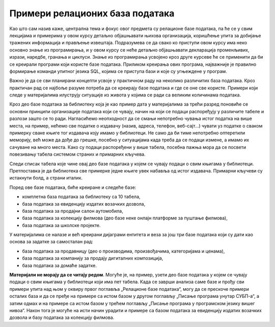 Примери релационих база података
================================

Као што сам назив каже, централна тема и фокус овог предмета су релационе базе података, па ће се у свим лекцијама и примерима у овом курсу детаљно објашњавати њихова организација, коришћење упита за добијање тражених информација и прављење извештаја. Подразумева се да свако ко приступи овом курсу има неко основно знање из програмирања, и у овом курсу се неће детаљно објашњавати декларација променљивих, изрази, наредбе, гранања и циклуси. Знање из програмирања усвојено кроз друге курсеве ће се применити да би се креирали програми који користе базе података. Приликом креирања ових програма, најважније је правилно формирање команди упитног језика SQL, којима се приступа бази и које су угњеждене у програм.

Важно је да се сви планирани концепти усвоје у практичном раду на неколико различитих база података. Кроз практичан рад се најбоље разуме потреба да се креирају базе података и где се оне све користе. Примери који следе у материјалима илуструју ситуације из живота у којима се ради са великим количинама података.

Кроз део базе података за библиотеку која је као пример дата у материјалима за трећи разред поновиће се основни принципи организације података који се чувају, начин на који се подаци распоређују у различите табеле и разлози зашто се то ради. Нагласићемо неопходност да се смањи непотребно чувања истог податка на више места, на пример, нећемо све податке о издавачу (назив, адреса, телефон, веб-сајт...) чувати уз податке о сваком примерку сваке књиге тог издавача коју имамо у библиотеци. Не само да би тиме непотребно оптеретили меморију, већ може да дође до грешке, посебно у ситуацијама када треба да се подаци измене, а имамо их сачуване на много места. Како су подаци распоређени у више табела, посебна пажња мора да се посвети повезивању табела системом страних и примарних кључева.

Следи списак табела које чине овај део базе података у којем се чувају подаци о свим књигама у библиотеци. Претпоставка је да библиотека све примерке једне књиге увек набавља од истог издавача. Примарни кључеви су истакнути болд, а страни италик.

.. image:: ../../_images/slika_021a.jpg
   :width: 600
   :align: center

Поред ове базе података, биће креиране и следеће базе:

- комплетна база података за библиотеку са 10 табела,
- база података за евиденцију издатих возачких дозвола, 
- база података за продајни салон аутомобила,
- база података за колекцију филмова (део базе неке онлајн платформе за пуштање филмова),
- база података за школске пројекте.

У материјалима се налазе и већ креирани дијаграми ентитета и веза за још три базе података који су дати као основа за задатке за самосталан рад:

- база података за продавницу (део о производима, произвођачима, категоријама и ценама),
- база података за компанију за продају дигиталних композиција, 
- база података за домаће задатке. 

**Материјали не морају да се читају редом**. Могуће је, на пример, узети део базе података у којем се чувају подаци о свим књигама у библиотеци који има пет табела. Када се заврши анализа саме базе и прођу сви примери упита над њом у оквиру првог поглавља „Релационе базе података“, могу да се прескоче примери осталих база и да се пређе на примере са истом базом у другом поглављу „Писање програма унутар СУБП-а“, а затим одмах и на примере са истом базом у трећем поглављу „Писање програма у програмском језику вишег нивоа“. Након тога је могуће на исти начин урадити и примере са базом података за евиденцију издатих возачких дозвола и базу података за колекцију филмова. 
